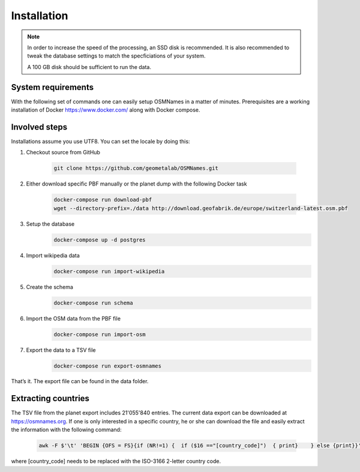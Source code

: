 
Installation
============

.. Note::
  In order to increase the speed of the processing, an SSD disk is recommended. It is also recommended to tweak the database settings to match the specficiations of your system.

  A 100 GB disk should be sufficient to run the data.

System requirements
-------------------
With the following set of commands one can easily setup OSMNames in a matter of minutes. Prerequisites are a working installation of Docker https://www.docker.com/ along with Docker compose.


Involved steps
--------------

Installations assume you use UTF8. You can set the locale by doing this:


1.	Checkout source from GitHub

	  .. code-block:: bash

	  	git clone https://github.com/geometalab/OSMNames.git

2.	Either download specific PBF manually or the planet dump with the following Docker task
	
	  .. code-block:: bash
		
		docker-compose run download-pbf
		wget --directory-prefix=./data http://download.geofabrik.de/europe/switzerland-latest.osm.pbf

3.	Setup the database
	  .. code-block:: bash
	
		docker-compose up -d postgres

4.	Import wikipedia data
	  .. code-block:: bash
	
		docker-compose run import-wikipedia

5.	Create the schema
	  .. code-block:: bash
	
		docker-compose run schema

6.	Import the OSM data from the PBF file
	  .. code-block:: bash
	
		docker-compose run import-osm

7.	Export the data to a TSV file
	  .. code-block:: bash
	
		docker-compose run export-osmnames

That’s it. The export file can be found in the data folder.

Extracting countries
--------------------
The TSV file from the planet export includes 21'055'840 entries. The current data export can be downloaded at https://osmnames.org.
If one is only interested in a specific country, he or she can download the file and easily extract the information with the following command:

  .. code-block:: bash

  	awk -F $'\t' 'BEGIN {OFS = FS}{if (NR!=1) {  if ($16 =="[country_code]")  { print}    } else {print}}' planet-latest.tsv > countryExtract.tsv

where [country_code] needs to be replaced with the ISO-3166 2-letter country code.
